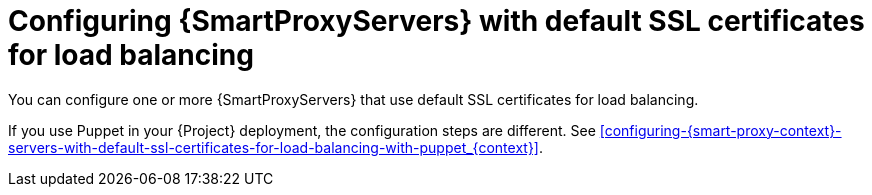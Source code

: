 [id="configuring-{smart-proxy-context}-servers-with-default-ssl-certificates-for-load-balancing-without-puppet_{context}]
= Configuring {SmartProxyServers} with default SSL certificates for load balancing

You can configure one or more {SmartProxyServers} that use default SSL certificates for load balancing.

If you use Puppet in your {Project} deployment, the configuration steps are different.
See xref:configuring-{smart-proxy-context}-servers-with-default-ssl-certificates-for-load-balancing-with-puppet_{context}[].
